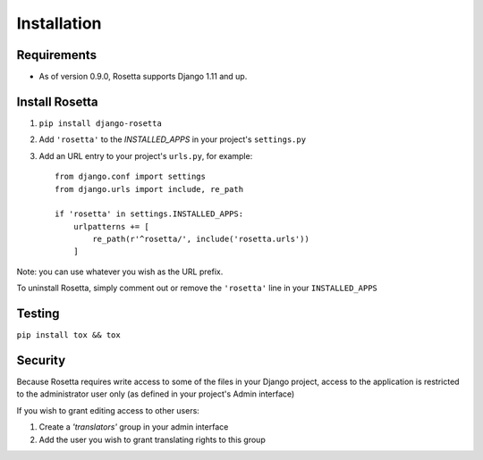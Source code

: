 Installation
============

Requirements
------------
* As of version 0.9.0, Rosetta supports Django 1.11 and up.


Install Rosetta
---------------

1. ``pip install django-rosetta``
2. Add ``'rosetta'`` to the `INSTALLED_APPS` in your project's ``settings.py``
3. Add an URL entry to your project's ``urls.py``, for example::

    from django.conf import settings
    from django.urls import include, re_path

    if 'rosetta' in settings.INSTALLED_APPS:
        urlpatterns += [
            re_path(r'^rosetta/', include('rosetta.urls'))
        ]


Note: you can use whatever you wish as the URL prefix.

To uninstall Rosetta, simply comment out or remove the ``'rosetta'`` line in your ``INSTALLED_APPS``


Testing
-------

``pip install tox && tox``


Security
--------

Because Rosetta requires write access to some of the files in your Django project, access to the application is restricted to the administrator user only (as defined in your project's Admin interface)

If you wish to grant editing access to other users:

1. Create a `'translators'` group in your admin interface
2. Add the user you wish to grant translating rights to this group
